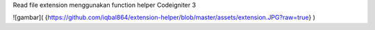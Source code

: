 Read file extension menggunakan function helper Codeigniter 3

![gambar]( {https://github.com/iqbal864/extension-helper/blob/master/assets/extension.JPG?raw=true} )
